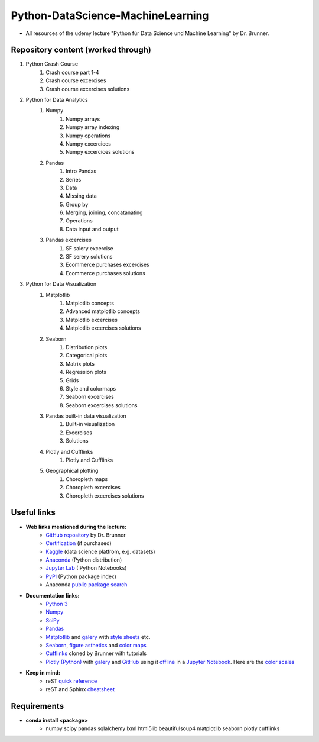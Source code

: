 **********************************
Python-DataScience-MachineLearning
**********************************

* All resources of the udemy lecture "Python für Data Science und Machine Learning" by Dr. Brunner.

Repository content (worked through)
###################################

1. Python Crash Course
	1. Crash course part 1-4
	2. Crash course excercises
	3. Crash course excercises solutions
2. Python for Data Analytics
	1. Numpy
		1. Numpy arrays
		2. Numpy array indexing
		3. Numpy operations
		4. Numpy excercices
		5. Numpy excercices solutions
	2. Pandas
		1. Intro Pandas
		2. Series
		3. Data
		4. Missing data
		5. Group by
		6. Merging, joining, concatanating
		7. Operations
		8. Data input and output
	3. Pandas excercises
		1. SF salery excercise
		2. SF serery solutions
		3. Ecommerce purchases excercises
		4. Ecommerce purchases solutions
3. Python for Data Visualization
	1. Matplotlib
		1. Matplotlib concepts
		2. Advanced matplotlib concepts
		3. Matplotlib excercises
		4. Matplotlib excercises solutions
	2. Seaborn
		1. Distribution plots
		2. Categorical plots
		3. Matrix plots
		4. Regression plots
		5. Grids
		6. Style and colormaps
		7. Seaborn excercises
		8. Seaborn excercises solutions
	3. Pandas built-in data visualization
		1. Built-in visualization
		2. Excercises
		3. Solutions
	4. Plotly and Cufflinks
		1. Plotly and Cufflinks
	5. Geographical plotting
		1. Choropleth maps
		2. Choropleth excercises
		3. Choropleth excercises solutions

Useful links
############

* **Web links mentioned during the lecture:**
	* `GitHub repository <https://github.com/datamics/Python-DataScience-MachineLearning>`_ by Dr. Brunner
	* `Certification <https://support.udemy.com/hc/de/articles/229603868-Abschlussbescheinigung>`_ (if purchased)
	* `Kaggle <https://www.kaggle.com/>`_ (data science platfrom, e.g. datasets)
	* `Anaconda <https://www.anaconda.com/distribution/>`_ (Python distribution)
	* `Jupyter Lab <https://jupyter.org/>`_ (IPython Notebooks)
	* `PyPI <https://pypi.org/>`_ (Python package index)
	* Anaconda `public package search <https://anaconda.org/search>`_

* **Documentation links:**
	* `Python 3 <https://docs.python.org/3/>`_
	* `Numpy <https://docs.scipy.org/doc/numpy/reference/index.html>`_
	* `SciPy <https://docs.scipy.org/doc/scipy/reference/>`_
	* `Pandas <http://pandas.pydata.org/pandas-docs/stable/>`_
	* `Matplotlib <https://matplotlib.org/contents.html>`_ and `galery <https://matplotlib.org/gallery.html>`_ with `style sheets <https://matplotlib.org/gallery.html#style_sheets>`_ etc.
	* `Seaborn <http://seaborn.pydata.org/>`_, `figure asthetics <http://seaborn.pydata.org/tutorial/aesthetics.html>`_ and `color maps <https://matplotlib.org/examples/color/colormaps_reference.html>`_
	* `Cufflinks <https://github.com/datamics/cufflinks>`_ cloned by Brunner with tutorials
	* `Plotly (Python) <https://plot.ly/python/getting-started/>`_ with `galery <https://plot.ly/python/>`_ and `GitHub <https://github.com/plotly/plotly.py/blob/master/README.md>`_ using it `offline <https://plot.ly/python/offline/>`_ in a `Jupyter Notebook <https://plot.ly/python/ipython-notebook-tutorial/>`_. Here are the `color scales <https://plot.ly/python/colorscales/>`_

* **Keep in mind:**
	* reST `quick reference <http://docutils.sourceforge.net/docs/user/rst/quickref.html>`_
	* reST and Sphinx `cheatsheet <https://thomas-cokelaer.info/tutorials/sphinx/rest_syntax.html>`_

Requirements
############

* **conda install <package>**
	* numpy
	  scipy
	  pandas
	  sqlalchemy
	  lxml
	  html5lib
	  beautifulsoup4
	  matplotlib
	  seaborn
	  plotly
	  cufflinks

